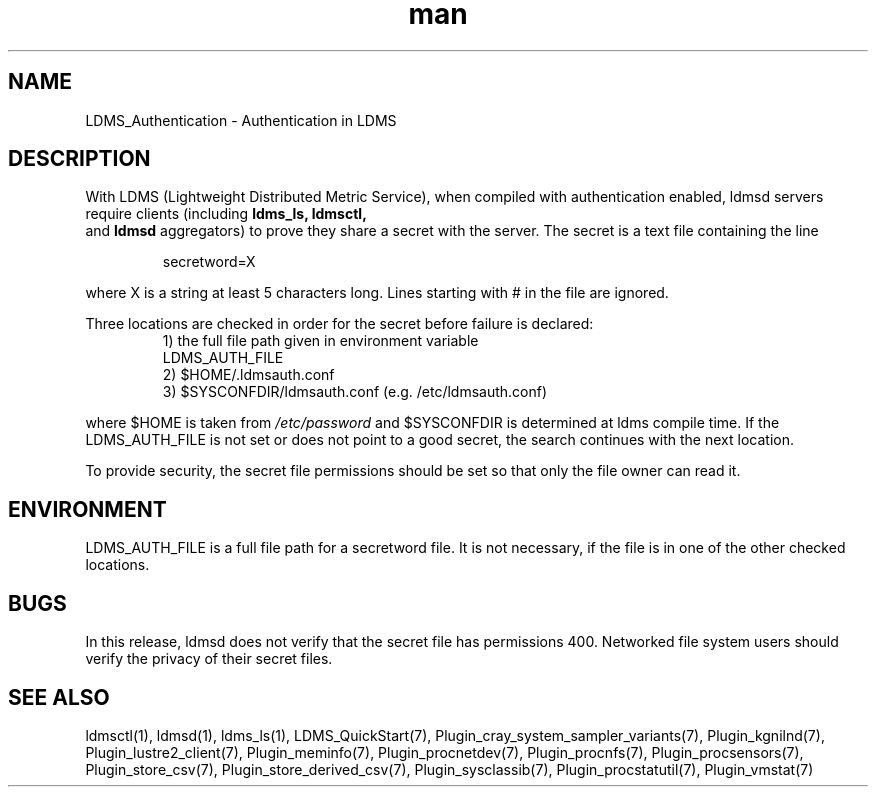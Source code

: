 .\" Manpage for LDMS_Authentication
.\" Contact ovis-help@ca.sandia.gov to correct errors or typos.
.TH man 7 "12 Sep 2014" "1.2" "LDMS_Authentication man page"

.SH NAME
LDMS_Authentication \- Authentication in LDMS

.SH DESCRIPTION
With LDMS (Lightweight Distributed Metric Service), when compiled with authentication enabled, ldmsd servers require clients
(including
.BR ldms_ls,
.BR ldmsctl,
 and
.BR ldmsd
aggregators) to prove they share a secret with the server. The secret is a text file containing the line
.PP
.RS
       secretword=X
.RE
.PP
where X is a string at least 5 characters long. Lines starting with # in the file are ignored.
.PP
Three locations are checked in order for the secret before failure is declared:
.RS
.TP
1) the full file path given in environment variable LDMS_AUTH_FILE
.TP
2) $HOME/.ldmsauth.conf
.TP
3) $SYSCONFDIR/ldmsauth.conf (e.g. /etc/ldmsauth.conf)
.RE

where $HOME is taken from
.I /etc/password
and $SYSCONFDIR is determined at ldms compile time. If the LDMS_AUTH_FILE is not set or does not point to a good secret, the search continues with the next location.

To provide security, the secret file permissions should be set so that only the file owner can read it.

.SH ENVIRONMENT
LDMS_AUTH_FILE is a full file path for a secretword file. It is not necessary, if the file is in one of the other checked locations.

.SH BUGS
In this release, ldmsd does not verify that the secret file has permissions 400. Networked file system users should verify the privacy of their secret files.

.SH SEE ALSO
ldmsctl(1), ldmsd(1), ldms_ls(1), LDMS_QuickStart(7),
Plugin_cray_system_sampler_variants(7), Plugin_kgnilnd(7), Plugin_lustre2_client(7), Plugin_meminfo(7), Plugin_procnetdev(7), Plugin_procnfs(7),
Plugin_procsensors(7), Plugin_store_csv(7), Plugin_store_derived_csv(7), Plugin_sysclassib(7), Plugin_procstatutil(7), Plugin_vmstat(7)


